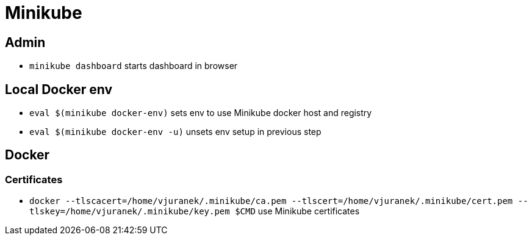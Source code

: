 = Minikube

== Admin

* `minikube dashboard` starts dashboard in browser

== Local Docker env

* `eval $(minikube docker-env)` sets env to use Minikube docker host and registry
* `eval $(minikube docker-env -u)` unsets env setup in previous step

== Docker

=== Certificates

* `docker --tlscacert=/home/vjuranek/.minikube/ca.pem --tlscert=/home/vjuranek/.minikube/cert.pem --tlskey=/home/vjuranek/.minikube/key.pem $CMD` use Minikube certificates
